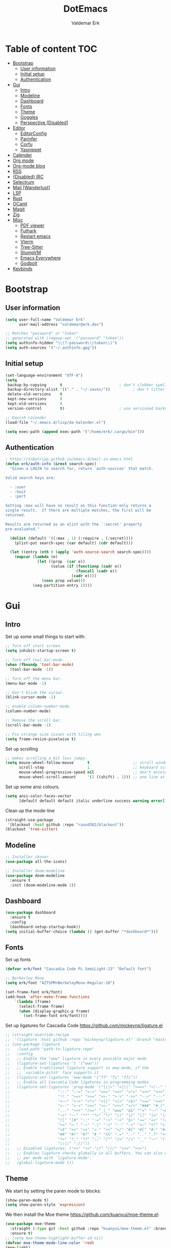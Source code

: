 #+TITLE: DotEmacs
#+AUTHOR: Valdemar Erk
* Table of content                                                      :TOC:
- [[#bootstrap][Bootstrap]]
  - [[#user-information][User information]]
  - [[#initial-setup][Initial setup]]
  - [[#authentication][Authentication]]
- [[#gui][Gui]]
  - [[#intro][Intro]]
  - [[#modeline][Modeline]]
  - [[#dashboard][Dashboard]]
  - [[#fonts][Fonts]]
  - [[#theme][Theme]]
  - [[#goggles][Goggles]]
  - [[#perspective-disabled][Perspective [Disabled]]]
- [[#editor][Editor]]
  - [[#editorconfig][EditorConfig]]
  - [[#parinfer][Parinfer]]
  - [[#corfu][Corfu]]
  - [[#yasnippet][Yasnippet]]
- [[#calender][Calender]]
- [[#org-mode][Org mode]]
- [[#org-mode-blog][Org-mode blog]]
- [[#rss][RSS]]
- [[#disabled-irc][{Disabled} IRC]]
- [[#selectrum][Selectrum]]
- [[#mail-wanderlust][Mail [Wanderlust]]]
- [[#lsp][LSP]]
- [[#rust][Rust]]
- [[#ocaml][OCaml]]
- [[#magit][Magit]]
- [[#zig][Zig]]
- [[#misc][Misc]]
  - [[#pdf-viewer][PDF viewer]]
  - [[#futhark][Futhark]]
  - [[#restart-emacs][Restart emacs]]
  - [[#vterm][Vterm]]
  - [[#tree-sitter][Tree-Sitter]]
  - [[#stumpvm][StumpVM]]
  - [[#emacs-everywhere][Emacs Everywhere]]
  - [[#godbolt][Godbolt]]
- [[#keybinds][Keybinds]]

* Bootstrap
** User information
#+BEGIN_SRC emacs-lisp
(setq user-full-name "Valdemar Erk"
      user-mail-address "valdemar@erk.dev")

;; Matches "password" or "token"
;; generated with (regexp-opt '("password" "token"))
(setq authinfo-hidden "\\(?:password\\|token\\)")
(setq auth-sources '("~/.authinfo.gpg"))
#+END_SRC
** Initial setup
#+BEGIN_SRC emacs-lisp
(set-language-environment "UTF-8")
(setq
 backup-by-copying      t                         ; don't clobber symlinks
 backup-directory-alist '(("." . "~/.saves/"))          ; don't litter my fs tree
 delete-old-versions    t
 kept-new-versions      8
 kept-old-versions      8
 version-control        t)                        ; use versioned backups

;; Danish calender
(load-file "~/.emacs.d/lisp/da-kalender.el")

(setq exec-path (append exec-path '("/home/erk/.cargo/bin")))
#+END_SRC
** Authentication
#+begin_src emacs-lisp
; https://tobytripp.github.io/emacs.d/mail-in-emacs.html
(defun erk/auth-info (&rest search-spec)
  "Given a LOGIN to search for, return `auth-sources' that match.

Valid search keys are:

  - :user
  - :host
  - :port

Setting :max will have no result as this function only returns a
single result.  If there are multiple matches, the first will be
returned.

Results are returned as an alist with the `:secret' property
pre-evaluated."

  (dolist (default '((:max . 1) (:require . (:secret))))
    (plist-put search-spec (car default) (cdr default)))

  (let ((entry (nth 0 (apply 'auth-source-search search-spec))))
    (mapcar (lambda (e)
              (let ((prop  (car e))
                    (value (if (functionp (cadr e))
                               (funcall (cadr e))
                             (cadr e))))
                (cons prop value)))
            (seq-partition entry 2))))
#+end_src
* Gui
** Intro
Set up some small things to start with:
#+BEGIN_SRC emacs-lisp
;; Turn off start screen.
(setq inhibit-startup-screen t)

;; Turn off tool-bar-mode.
(when (fboundp 'tool-bar-mode)
  (tool-bar-mode -1))

;; Turn off the menu bar.
(menu-bar-mode -1)

;; Don't blink the cursor.
(blink-cursor-mode -1)

;; enable column-number-mode.
(column-number-mode)

;; Remove the scroll bar.
(scroll-bar-mode -1)

;; Fix strange size issues with tiling wms
(setq frame-resize-pixelwise t)
#+END_SRC

Set up scrolling
#+BEGIN_SRC emacs-lisp
;; makes scrolling a bit less jumpy.
(setq mouse-wheel-follow-mouse      t                   ;; scroll window under mouse
      scroll-step                   1                   ;; keyboard scroll one line at a time
      mouse-wheel-progressive-speed nil                 ;; don't accelerate scrollin
      mouse-wheel-scroll-amount     '(1 ((shift) . 1))) ;; one line at a time
#+END_SRC

Set up some ansi colours.
#+BEGIN_SRC emacs-lisp
(setq ansi-color-faces-vector
      [default default default italic underline success warning error])
#+END_SRC

Clean up the mode-line
#+begin_src emacs-lisp
(straight-use-package
 '(blackout :host github :repo "raxod502/blackout"))
(blackout 'tree-sitter)
#+end_src
** Modeline
#+begin_src emacs-lisp
;; Installer ikoner
(use-package all-the-icons)

;; Installer doom-modeline
(use-package doom-modeline
  :ensure t
  :init (doom-modeline-mode 1))
#+end_src
** Dashboard
#+begin_src emacs-lisp
(use-package dashboard
  :ensure t
  :config
  (dashboard-setup-startup-hook))
(setq initial-buffer-choice (lambda () (get-buffer "*dashboard*")))
#+end_src
** Fonts
Set up fonts
#+BEGIN_SRC emacs-lisp
(defvar erk/font "Cascadia Code PL SemiLight-13" "Default font")

;; Berkerley Mono
(setq erk/font "AZTSPM+BerkeleyMono-Regular-10")

(set-frame-font erk/font)
(add-hook 'after-make-frame-functions
    `(lambda (frame)
      (select-frame frame)
      (when (display-graphic-p frame)
        (set-frame-font erk/font))))
#+END_SRC
Set up ligatures for Cascadia Code
[[https://github.com/mickeynp/ligature.el]]
#+begin_src emacs-lisp
;; (straight-override-recipe
;;  '(ligature :host github :repo "mickeynp/ligature.el" :branch "master"))
;; (use-package ligature
;;   :load-path "path-to-ligature-repo"
;;   :config
;;   ;; Enable the "www" ligature in every possible major mode 
;;   (ligature-set-ligatures 't '("www"))
;;   ;; Enable traditional ligature support in eww-mode, if the
;;   ;; `variable-pitch' face supports it
;;   (ligature-set-ligatures 'eww-mode '("ff" "fi" "ffi"))
;;   ;; Enable all Cascadia Code ligatures in programming modes
;;   (ligature-set-ligatures 'prog-mode '("|||>" "<|||" "<==>" "<!--" "####" "~~>" "***" "||=" "||>"
;; 				       ":::" "::=" "=:=" "===" "==>" "=!=" "=>>" "=<<" "=/=" "!=="
;; 				       "!!." ">=>" ">>=" ">>-" ">->" "->>" "-->" "---" "-<<"
;; 				       "<~~" "<~>" "<*>" "<||" "<|>" "<$>" "<==" "<=>" "<=<" "<->"
;; 				       "<--" "<-<" "<<=" "<<-" "<+>" "</>" "###" "#_(" "..<"
;; 				       "..." "+++" "/==" "_|_" "www" "&&" "^=" "~~" "~@" "~="
;; 				       "~>" "~-" "**" "*>" "*/" "||" "|}" "|]" "|=" "|>" "|-" "{|"
;; 				       "[|" "]#" "::" ":=" ":>" ":<" "$>" "==" "=>" "!=" "!!" ">:"
;; 				       ">=" ">-" "-~" "-|" "->" "--" "-<" "<~" "<*" "<|" "<:"
;; 				       "<$" "<=" "<>" "<-" "<+" "</" "#{" "#[" "#:" "#=" "#!"
;; 				       "##" "#(" "#?" "#_" "%%" ".=" ".-" ".." ".?" "+>" "++" "?:"
;; 				       "?=" "?." "??" ";;" "/*" "/=" "/>" "__" "~~" "(*" "*)"
;; 				       "\\\\" "://"))
;;   ;; Disabled ligatures: (">>" "<<" "//" "///" "<<<" ">>>")
;;   ;; Enables ligature checks globally in all buffers. You can also do it
;;   ;; per mode with `ligature-mode'.
;;   (global-ligature-mode t))
#+end_src
** Theme
We start by setting the paren mode to blocks:
#+BEGIN_SRC emacs-lisp
(show-paren-mode t)
(setq show-paren-style 'expression)
#+END_SRC

We then install the Moe theme [[https://github.com/kuanyui/moe-theme.el]]:
#+BEGIN_SRC emacs-lisp
(use-package moe-theme
  :straight (:type git :host github :repo "kuanyui/moe-theme.el" :branch "dev")
  :ensure t)
;; (setq moe-theme-highlight-buffer-id nil)
(defvar moe-theme-mode-line-color 'red)
(moe-light)
#+END_SRC

*** Custom semantic tokens
#+BEGIN_SRC emacs-lisp
;; (setq lsp-semantic-token-faces
;;       '(("variable.reference" . (t (:inherit lsp-face-semhl-variable :slant italic)))
;;         ("parameter.reference" . (t (inherit lsp-face-semhl-parameter :slant italic)))
;;         ("method.static" . (t (:inherit lsp-face-semhl-method :foreground "#f0c506")))
;;         ("method.public" . (t (:inherit lsp-face-semhl-method :foreground "#eedf54")))
;;         ("method.library" . (t (:inherit lsp-face-semhl-method :foreground "#a5cf0a")))
;;         ("method.library.static" . (t (:inherit lsp-face-semhl-method :foreground "#f0c506")))
;;         ("method.trait" . (t (:inherit lsp-face-semhl-method :foreground "#cca34a")))
;;         ("method.library.trait" . (t (:inherit lsp-face-semhl-method :foreground "#d1ce08")))
;;         ("keyword.unsafe" . (t (:inherit lsp-face-semhl-keyword :foreground "#df732b" :slant italic)))
;;         ("lifetime" . (t (:inherit tree-sitter-hl-face:label :foreground "#11ddcc")))
;;         ("method.static.unsafe" . (t (:inherit lsp-face-semhl-method :foreground "#df732b")))
;;         ("method.declaration.unsafe" . (t (:inherit lsp-face-semhl-method :foreground "#df732b")))
;;         ("*.unsafe" . (t (:inherit lsp-face-semhl-method :foreground "#df732b" :slant italic)))
;;         ("method.library.unsafe" . (t (:inherit lsp-face-semhl-method :foreground "#df732b")))
;;         ("interface.library" . (t (:inherit lsp-face-semhl-interface :foreground "#8ec03e")))
;;         ("generic.attribute" . (t (:inherit tree-sitter-hl-face:attribute :foreground "#fdf9287e")))
;;         ("attribute.attribute" . (t (:inherit tree-sitter-hl-face:attribute :foreground "#8ec03e7e")))
;;         ("parenthesis.attribute" . (t (:inherit tree-sitter-hl-face:attribute :foreground "#338d63")))
;;         ("typeParameter" . (t (:inherit tree-sitter-hl-face:type.argument :foreground "#ca90fa" :weight bold)))
;;         ("selfKeyword" . (t (:inherit lsp-face-semhl-keyword :foreground "#809dff")))
;;         ("enum" . (t (:inherit lsp-face-semhl-keyword :foreground "#17b1d8")))
;;         ("property" . (t (:inherit lsp-face-semhl-keyword :foreground "#75bfe7" :slant italic)))
;;         ("parameter" . (t (:inherit lsp-face-semhl-parameter :foreground "#00afce")))
;;         ("*.consuming" . (t (:inherit lsp-face-semhl-keyword :foreground :weight bold)))
;;         ("namespace" . (t (:inherit lsp-face-semhl-namespace :foreground "#99bfc4")))
;;         ("namespace.library" . (t (:inherit lsp-face-semhl-namespace :foreground "#b4c499")))
;;         ("unresolvedReference" . (t (:inherit lsp-face-semhl-keyword :foreground "#ff493c" :slant italic)))
;;         ("operator" . (t (:inherit tree-sitter-hl-face:operator :foreground "#d4d4d4da")))
;;         ("comma" . (t (:inherit tree-sitter-hl-face:punctuation.delimiter :foreground "#d4d4d4da")))
;;         ("colon" . (t (:inherit tree-sitter-hl-face:punctuation.delimiter :foreground "#d4d4d4da")))
;;         ("semicolon" . (t (:inherit tree-sitter-hl-face:punctuation.delimiter :foreground "#d4d4d4da")))
;;         ("punctuation" . (t (:inherit tree-sitter-hl-face:punctuation.delimiter :foreground "#d4d4d4da")))
;;         ("brace" . (t (:inherit tree-sitter-hl-face:punctuation.bracket :foreground "#f0ddddda")))
;;         ("parenthesis" . (t (:inherit tree-sitter-hl-face:punctuation :foreground "#d4d4d4da")))
;;         ("builtinType" . (t (:inherit tree-sitter-hl-face:type.builtin :foreground "#b7fc89cb")))
;;         ("angle" . (t (:inherit tree-sitter-hl-face:punctuation :foreground "#d4d4d4da")))
;;         ("operator.controlFlow" . (t (:inherit tree-sitter-hl-face:operator :foreground "#fd8b5d")))
;;         ("interface" . (t (:inherit lsp-face-semhl-interface :foreground "#f7ae40")))
;;         ("typeAlias.trait" . (t (:inherit lsp-face-semhl-interface :foreground "#f1e6a3")))
;;         ("keyword.controlFlow" . (t (:inherit lsp-face-semhl-keyword :foreground "#e689bc")))
;;         ("keyword.async" . (t (:inherit lsp-face-semhl-keyword :foreground "#ca99f8")))
;;         ("keyword.async.controlFlow" . (t (:inherit lsp-face-semhl-keyword :foreground "#ca99f8")))
;;         ("macro" . (t (:inherit lsp-face-semhl-keyword :foreground "#c0b5ff")))
;;         ("boolean" . (t (:inherit tree-sitter-hl-face:constant.builtin :foreground "#14b16f")))
;;         ("string" . (t (:inherit lsp-face-semhl-string :foreground "#e98e6a")))))
#+END_SRC
** Goggles
#+begin_src emacs-lisp
(use-package goggles
  :hook ((prog-mode text-mode) . goggles-mode)
  :config
  (setq-default goggles-pulse t))
#+end_src
** Perspective [Disabled]
[[https://github.com/nex3/perspective-el]]
#+BEGIN_SRC emacs-lisp
;; (use-package perspective
;;   :bind
;;   ("C-x C-b" . counsel-switch-buffer)
;;   :config
;;   (persp-mode))
#+END_SRC
* Editor
Indent with spaces
#+BEGIN_SRC emacs-lisp
(setq-default indent-tabs-mode nil)
(setq indent-tabs-mode nil)
#+END_SRC

Install rainbow delimiters
#+BEGIN_SRC emacs-lisp
(use-package rainbow-delimiters)
(add-hook 'prog-mode-hook #'rainbow-delimiters-mode)
#+END_SRC

Install multiple-cursors, the keybinds are in the last chapter
#+BEGIN_SRC emacs-lisp
(use-package multiple-cursors)
#+END_SRC

#+BEGIN_SRC emacs-lisp
(use-package ctrlf)
(ctrlf-mode +1)
#+END_SRC
** EditorConfig
#+begin_src emacs-lisp
(use-package editorconfig
  :ensure t
  :config
  (editorconfig-mode 1))
#+end_src
** Parinfer
#+begin_src emacs-lisp
(use-package parinfer-rust-mode
    :hook emacs-lisp-mode
    :init
    (setq parinfer-rust-auto-download t))
#+end_src
** Corfu
#+begin_src emacs-lisp
;; (use-package corfu
;;   :init
;;   (corfu-auto t)
;;   (global-corfu-mode))
#+end_src
** Yasnippet
#+begin_src emacs-lisp
(use-package yasnippet
   :ensure t)
(yas-reload-all)
#+end_src
* Calender
#+begin_src emacs-lisp
(use-package org-caldav)
(setq org-caldav-url "https://caldav.fastmail.com/dav/calendars/user/valdemar@erk.dev/"
      org-caldav-inbox nil
      org-caldav-calendar-id nil
      org-caldav-calendars '((:calendar-id "9BC13B04-205A-11EC-8468-5AFB85A4DFFC"
                              :inbox "~/org/Kalender/Personlig.org"))
      org-caldav-delete-org-entries 'always
      org-caldab-delete-calendar-entries 'never)
#+end_src
* Org mode
Will have to be cleaned up!
#+BEGIN_SRC emacs-lisp
(setq org-src-preserve-indentation t
      org-edit-src-content-indentation 0)

(use-package org-ref
  :ensure t)

(use-package org-superstar
  :ensure t)

(use-package toc-org
  :ensure t
  :init
  (add-hook 'org-mode-hook #'toc-org-mode))

; (use-package auctex
;   :ensure t)
; (use-package cdlatex
;   :ensure t)

(require 'org-ref
         'org-superstar)


(org-babel-do-load-languages 'org-babel-load-languages
                             '((shell . t)
                               (latex . t)
                               (python . t)))


(require 'org)
(require 'ob-dot)

(setq org-log-done t)

(setq org-agenda-files (list "~/org/todo.org" "~/org/Kalender/Personlig.org" "~/work/fusion.org"))

(setq org-latex-default-figure-position "H")

(setq org-src-fontify-natively t)

(setq org-latex-listings 'minted)
;; (setq org-latex-minted-options
;;       '(("frame" "lines")
;;         ("linenos=true")
;;         ("breaklines=true")
;;         ("escapeinside=||")
;;         ("mathescape=true")))
(setq org-latex-minted-options '())


(setq org-latex-pdf-process
      (list "latexmk -shell-escape -bibtex -pdfxe -f  %f"))

(add-hook 'org-mode-hook (lambda () (org-superstar-mode 1)))
(add-hook 'org-mode-hook 'auto-fill-mode)
(add-hook 'org-mode-hook 'org-indent-mode)

;; Only env in beamer
(add-hook 'org-beamer-hook '(add-to-list 'org-beamer-environments-extra
                                         '("onlyenv" "O" "\\begin{onlyenv}%a" "\\end{onlyenv}")))
#+END_SRC
* Org-mode blog
Set up authentication
#+begin_src emacs-lisp
(setenv "SRHT_PAGES_TOKEN"
        (alist-get :secret (erk/auth-info :host "srht" :user "pages")))
#+end_src

Install dependencies
#+begin_src emacs-lisp
(require 'ox-bibtex)
#+end_src

Preamble:
#+begin_src html
<nav>
  <ul>
    <li><a href="home.html">Home</a></li> \
    <li><a href="blog.html">Blog</a></li> \
    <li><a href="news.html">News</a></li> \
  </ul> \
</nav>
#+end_src

Set up the projects
#+begin_src emacs-lisp
(setq org-publish-project-alist
      '(("index"
         :base-directory "~/dev/blog/frontpage/"
         :base-extension "org"
         :publishing-directory "~/dev/blog/build/"
         :publishing-function org-html-publish-to-html
         :headline-levels 3
         :section-numbers nil
         :with-toc nil
         :html-head "<link rel=\"stylesheet\" href=\"../other/emacs.css\" type=\"text/css\"/>"
         :html_head_extra: "<link rel=\"stylesheet\" href=\"../other/main.css\" type=\"text/css\"/>"
         :html-preamble t)
        ("orgfiles"
         :base-directory "~/dev/blog/posts"
         :base-extension "org"
         :publishing-directory "~/dev/blog/build/posts/"
         :publishing-function org-html-publish-to-html
         :headline-levels 3
         :section-numbers nil
         :with-toc t
         :html-head "<link rel=\"stylesheet\" href=\"../other/emacs.css\" type=\"text/css\"/>"
         :html_head_extra "<link rel=\"stylesheet\" href=\"../other/main.css\" type=\"text/css\"/>"
         :html-preamble "<nav>\
  <ul>\
    <li><a href=\"../home.html\">Home</a></li>\
    <li><a href=\"blog.html\">Blog</a></li>\
    <li><a href=\"news.html\">News</a></li>\
  </ul>\
</nav>"
         :html-postamble nil)
        ("images"
         :base-directory "~/dev/blog/images/"
         :base-extension "\\(?:gif\\|\\(?:jp\\|pn\\|sv\\)g\\)"
         :publishing-directory "~/dev/blog/build/images/"
         :publishing-function org-publish-attachment)
        ("other"
         :base-directory "~/dev/blog/other/"
         :base-extension "\\(?:css\\|el\\)"
         :publishing-directory "~/dev/blog/build/other/"
         :publishing-function org-publish-attachment)
        ("blog" :components ("index" "orgfiles" "images" "other"))))
#+end_src
* RSS
Install elfeed and goodies
#+BEGIN_SRC emacs-lisp
(use-package elfeed)
#+END_SRC

Set up list of feeds
#+BEGIN_SRC emacs-lisp
(when (load "~/org/feeds.el" t)
       (require 'feeds))
#+END_SRC
* {Disabled} IRC
#+BEGIN_SRC emacs-lisp
;; (use-package circe
;;   :ensure t)

;; (defun nickserv-password (server)
;;   (alist-get :secret (erk/auth-info :user "erk" :host server)))

;; (setq circe-network-options
;;       '(("Libera"
;;          :host "irc.libera.chat"
;;          :port 7070
;;          :tls t
;;          :nick "erk"
;;          :sasl-username "erk"
;;          :sasl-password nickserv-password
;;          ;; :channels ("#diku" "##rust" "#twilight-rs")
;;          )))

;; (setq circe-use-cycle-completion t
;;       circe-reduce-lurker-spam t)

;; (use-package circe-notifications)
;; (add-hook 'circe-server-connected-hook 'enable-circe-notifications)

;; ;; Logging
;; (enable-lui-logging-globally)

;; (enable-circe-color-nicks)

;; (setq lui-time-stamp-position 'right-margin
;;       lui-time-stamp-format "%H:%M")

;; (add-hook 'lui-mode-hook 'my-circe-set-margin)
;; (defun my-circe-set-margin ()
;;   (setq right-margin-width 5))

;; (eval-after-load 'lui
;;   '(define-key lui-mode-map (kbd "C-c C-b") 'lui-track-bar-move))
#+END_SRC
* Selectrum
#+BEGIN_SRC emacs-lisp
(straight-use-package 'selectrum)
(straight-use-package 'prescient)
(straight-use-package 'selectrum-prescient)
(straight-use-package 'company-prescient)

(selectrum-mode +1)
(selectrum-prescient-mode +1)
(prescient-persist-mode +1)
(company-prescient-mode +1)

;; Nicer movement between layers
(define-key selectrum-minibuffer-map (kbd "C-<left>") 'selectrum-backward-kill-sexp)
(define-key selectrum-minibuffer-map (kbd "C-<right>") 'selectrum-insert-current-candidate)
;; Just so you don't have to keep releasing ctrl.
(define-key selectrum-minibuffer-map (kbd "C-<up>") 'selectrum-previous-candidate)
(define-key selectrum-minibuffer-map (kbd "C-<down>") 'selectrum-next-candidate)

(use-package marginalia
  :bind (:map minibuffer-local-map
              ("M-A" . marginalia-cycle))
  :init
  (marginalia-mode))
#+END_SRC
* Mail [Wanderlust]
We start by setting up smtpmail
#+BEGIN_SRC emacs-lisp
(setq wl-draft-send-mail-function 'wl-draft-send-mail-with-smtp
      smtpmail-debug-info t
      smtpmail-default-smtp-server "smtp.fastmail.com"
      smtpmail-local-domain "erk.dev"
      smtpmail-smtp-user "valdemar@erk.dev"
      smtpmail-smtp-server "smtp.fastmail.com"
      smtpmail-stream-type 'ssl
      smtpmail-smtp-service 465
)
#+END_SRC

We then setup wanderlust, here it should be noted a large part of the
config resides in ~~/.wl~.
#+BEGIN_SRC emacs-lisp
(straight-override-recipe
 '(semi :host github :repo "wanderlust/semi" :branch "semi-1_14-wl"))
(straight-override-recipe
 '(flim :host github :repo "wanderlust/flim" :branch "flim-1_14-wl"))
(straight-override-recipe
 '(apel :host github :repo "wanderlust/apel" :branch "apel-wl"))
(straight-override-recipe
 '(wanderlust :host github :repo "wanderlust/wanderlust" :branch "master"))

(use-package wanderlust
  :ensure t
  :no-require t)

;;Wanderlust
(require 'wl)
(autoload 'wl "wl" "Wanderlust" t)
(autoload 'wl-other-frame "wl" "Wanderlust on new frame." t)
(autoload 'wl-draft "wl-draft" "Write draft with Wanderlust." t)

;; Lidt mere af emnelinjen i `summary-mode`
(setq wl-summary-width 120)
(setq wl-summary-line-format "%n%T%P%M/%D(%W)%h:%m %t%[%26(%c %f%) %] %s")

;; Use ~/.authinfo.gpg for password store
(setq elmo-passwd-storage-type 'auth-source)

;; Open ~/.wl in emacs lisp mode.
(add-to-list 'auto-mode-alist '("\.wl$" . emacs-lisp-mode))
#+END_SRC
* LSP
Install lsp mode
#+BEGIN_SRC emacs-lisp
;(use-package eglot)

#+END_SRC
* Rust
Install packages needed for rustic with rust-analyzer
#+BEGIN_SRC emacs-lisp
(use-package lsp-mode)
;; Seems to be broken
;; (add-hook 'lsp-mode-hook #'lsp-semantic-tokens-mode)
(add-hook 'lsp-mode-hook #'yas-minor-mode)
(setq lsp-keymap-prefix (kbd "C-."))
(define-key lsp-mode-map (kbd "C-.") lsp-command-map)
(use-package company)
(use-package rustic
  :ensure t)
#+END_SRC

Initialize and configure rustic
#+BEGIN_SRC emacs-lisp
(set-face-attribute 'rust-ampersand-face nil
                    :inherit nil)
;; (remove-hook 'rustic-mode-hook 'flycheck-mode)
;; (define-key rustic-mode-map (kbd "TAB") #'company-indent-or-complete-common)
;; (setq company-tooltip-align-annotations t
;;       company-idle-delay 1
;;       company-show-numbers t)
#+END_SRC
* OCaml
#+begin_src emacs-lisp
(use-package tuareg)
#+end_src
* Magit
Install Magit and magit forge and setup ssh agent
#+begin_src emacs-lisp
(use-package magit)
(use-package forge)
;; (use-package orgit-forge)

;; (use-package exec-path-from-shell)
;; (exec-path-from-shell-copy-env "SSH_AGENT_PID")
;; (exec-path-from-shell-copy-env "SSH_AUTH_SOCK")

(use-package keychain-environment
  :init
  (keychain-refresh-environment))

(use-package magit-delta)
(setq magit-delta-delta-executable "/home/erk/.cargo/bin/delta")
(add-hook 'magit-mode-hook (lambda () (magit-delta-mode +1)))
#+end_src
* Zig
#+begin_src emacs-lisp
(straight-use-package 'zig-mode)
(setq lsp-zig-zls-executeable "/usr/bin/zls")
(add-hook 'zig-mode-hook #'lsp)
#+end_src
* Misc
** PDF viewer
#+BEGIN_SRC emacs-lisp
(use-package pdf-tools
  :ensure t
  :init
  (pdf-tools-install))
#+END_SRC
** Futhark
#+BEGIN_SRC emacs-lisp
(use-package futhark-mode)
#+END_SRC
** Restart emacs
#+BEGIN_SRC emacs-lisp
(use-package restart-emacs)
#+END_SRC
** Vterm
#+BEGIN_SRC emacs-lisp
(use-package vterm)
#+END_SRC
** Tree-Sitter
#+BEGIN_SRC emacs-lisp
(straight-use-package 'tree-sitter)
(straight-use-package 'tree-sitter-langs)

(require 'tree-sitter)
(require 'tree-sitter-langs)

(global-tree-sitter-mode)
(add-hook 'tree-sitter-after-on-hook #'tree-sitter-hl-mode)
#+END_SRC
** StumpVM
#+BEGIN_SRC emacs-lisp
; Load stumpwm config as lisp.
(add-to-list 'auto-mode-alist '("stumpwm/config$" . lisp-mode))
#+END_SRC
** Emacs Everywhere
[[https://github.com/tecosaur/emacs-everywhere]]
#+begin_src emacs-lisp

(straight-use-package 'emacs-everywhere)
(require 'emacs-everywhere)
#+end_src
** Godbolt
#+begin_src emacs-lisp
(straight-use-package 'rmsbolt)
(require 'rmsbolt)
#+end_src
* Keybinds
#+BEGIN_SRC emacs-lisp
;; Turn off the most annoying keybind
(global-unset-key (kbd "<insert>"))

;; Windmove alt+←↓↑→
(windmove-default-keybindings 'meta)

;(global-set-key (kbd "C-s") 'swiper)
;(global-set-key (kbd "C-x b") 'ivy-switch-buffer)
;(global-set-key (kbd "C-c C-r") 'ivy-resume)
;; (global-set-key (kbd "M-x") 'counsel-M-x)
;; (global-set-key (kbd "C-x C-f") 'counsel-find-file)

(global-set-key (kbd "<f9>") 'display-line-numbers-mode)
(global-set-key (kbd "<f12>") 'menu-bar-mode)

;; Org mode
(global-set-key (kbd "C-c l") 'org-store-link)
(global-set-key (kbd "C-c a") 'org-agenda)

;; Multiple cursors
(global-set-key (kbd "C-S-c C-S-c") 'mc/edit-lines)
(global-set-key (kbd "C->") 'mc/mark-next-like-this)
(global-set-key (kbd "C-<") 'mc/mark-previous-like-this)
(global-set-key (kbd "C-c C-<") 'mc/mark-all-like-this)
#+END_SRC
